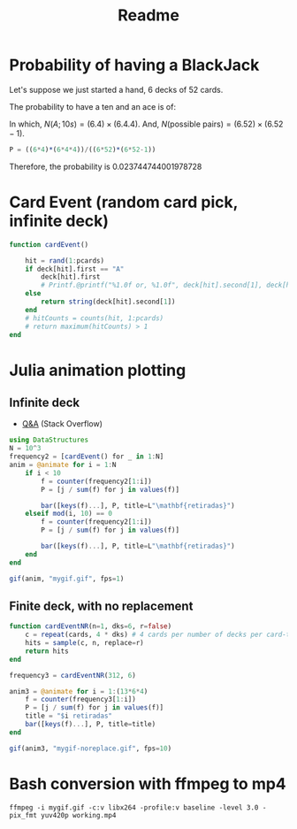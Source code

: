 #+title: Readme

* Probability of having a BlackJack

Let's suppose we just started a hand, 6 decks of 52 cards.

The probability to have a ten and an ace is of:
\begin{equation}
\begin{aligned}
P(\text{BJ}) = \dfrac{N(A;10s)}{N(\text{possible pairs})}
\end{aligned}
\end{equation}

In which, $N(A;10s)=(6.4)\times(6.4.4)$. And, $N(\text{possible pairs})=(6.52)\times(6.52-1)$.


#+begin_src julia :session main :result output
P = ((6*4)*(6*4*4))/((6*52)*(6*52-1))
#+end_src

Therefore, the probability is 0.023744744001978728
* Card Event (random card pick, infinite deck)
#+begin_src julia :session main :result output
function cardEvent()

    hit = rand(1:pcards)
    if deck[hit].first == "A"
        deck[hit].first
        # Printf.@printf("%1.0f or, %1.0f", deck[hit].second[1], deck[hit].second[2])
    else
        return string(deck[hit].second[1])
    end
    # hitCounts = counts(hit, 1:pcards)
    # return maximum(hitCounts) > 1
end
#+end_src

* Julia animation plotting
** Infinite deck
- [[https://stackoverflow.com/questions/46535347/how-to-animate-changing-histogram-in-plots-jl][Q&A]] (Stack Overflow)
#+begin_src julia :session main :result output
using DataStructures
N = 10^3
frequency2 = [cardEvent() for _ in 1:N]
anim = @animate for i = 1:N
    if i < 10
        f = counter(frequency2[1:i])
        P = [j / sum(f) for j in values(f)]

        bar([keys(f)...], P, title=L"\mathbf{retiradas}")
    elseif mod(i, 10) == 0
        f = counter(frequency2[1:i])
        P = [j / sum(f) for j in values(f)]

        bar([keys(f)...], P, title=L"\mathbf{retiradas}")
    end
end

gif(anim, "mygif.gif", fps=1)
#+end_src

** Finite deck, with no replacement
#+begin_src julia :session main :result output
function cardEventNR(n=1, dks=6, r=false)
    c = repeat(cards, 4 * dks) # 4 cards per number of decks per card-type
    hits = sample(c, n, replace=r)
    return hits
end

frequency3 = cardEventNR(312, 6)

anim3 = @animate for i = 1:(13*6*4)
    f = counter(frequency3[1:i])
    P = [j / sum(f) for j in values(f)]
    title = "$i retiradas"
    bar([keys(f)...], P, title=title)
end

gif(anim3, "mygif-noreplace.gif", fps=10)
#+end_src

* Bash conversion with ffmpeg to mp4
#+begin_src shell
ffmpeg -i mygif.gif -c:v libx264 -profile:v baseline -level 3.0 -pix_fmt yuv420p working.mp4
#+end_src
